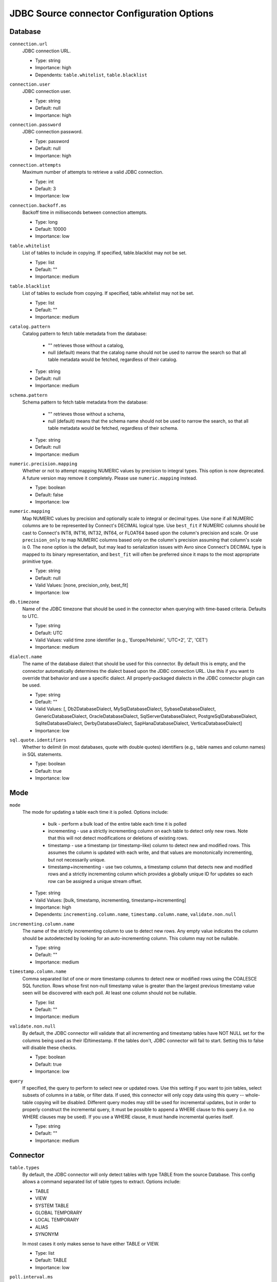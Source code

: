 ===========================================
JDBC Source connector Configuration Options
===========================================

Database
^^^^^^^^

``connection.url``
  JDBC connection URL.

  * Type: string
  * Importance: high
  * Dependents: ``table.whitelist``, ``table.blacklist``

``connection.user``
  JDBC connection user.

  * Type: string
  * Default: null
  * Importance: high

``connection.password``
  JDBC connection password.

  * Type: password
  * Default: null
  * Importance: high

``connection.attempts``
  Maximum number of attempts to retrieve a valid JDBC connection.

  * Type: int
  * Default: 3
  * Importance: low

``connection.backoff.ms``
  Backoff time in milliseconds between connection attempts.

  * Type: long
  * Default: 10000
  * Importance: low

``table.whitelist``
  List of tables to include in copying. If specified, table.blacklist may not be set.

  * Type: list
  * Default: ""
  * Importance: medium

``table.blacklist``
  List of tables to exclude from copying. If specified, table.whitelist may not be set.

  * Type: list
  * Default: ""
  * Importance: medium

``catalog.pattern``
  Catalog pattern to fetch table metadata from the database:

    * "" retrieves those without a catalog,

    * null (default) means that the catalog name should not be used to narrow the search so that all table metadata would be fetched, regardless of their catalog.

  * Type: string
  * Default: null
  * Importance: medium

``schema.pattern``
  Schema pattern to fetch table metadata from the database:

    * "" retrieves those without a schema,

    * null (default) means that the schema name should not be used to narrow the search, so that all table metadata would be fetched, regardless of their schema.

  * Type: string
  * Default: null
  * Importance: medium

``numeric.precision.mapping``
  Whether or not to attempt mapping NUMERIC values by precision to integral types. This option is now deprecated. A future version may remove it completely. Please use ``numeric.mapping`` instead.

  * Type: boolean
  * Default: false
  * Importance: low

``numeric.mapping``
  Map NUMERIC values by precision and optionally scale to integral or decimal types. Use ``none`` if all NUMERIC columns are to be represented by Connect's DECIMAL logical type. Use ``best_fit`` if NUMERIC columns should be cast to Connect's INT8, INT16, INT32, INT64, or FLOAT64 based upon the column's precision and scale. Or use ``precision_only`` to map NUMERIC columns based only on the column's precision assuming that column's scale is 0. The ``none`` option is the default, but may lead to serialization issues with Avro since Connect's DECIMAL type is mapped to its binary representation, and ``best_fit`` will often be preferred since it maps to the most appropriate primitive type.

  * Type: string
  * Default: null
  * Valid Values: [none, precision_only, best_fit]
  * Importance: low

``db.timezone``
  Name of the JDBC timezone that should be used in the connector when querying with time-based criteria. Defaults to UTC.

  * Type: string
  * Default: UTC
  * Valid Values: valid time zone identifier (e.g., 'Europe/Helsinki', 'UTC+2', 'Z', 'CET')
  * Importance: medium

``dialect.name``
  The name of the database dialect that should be used for this connector. By default this is empty, and the connector automatically determines the dialect based upon the JDBC connection URL. Use this if you want to override that behavior and use a specific dialect. All properly-packaged dialects in the JDBC connector plugin can be used.

  * Type: string
  * Default: ""
  * Valid Values: [, Db2DatabaseDialect, MySqlDatabaseDialect, SybaseDatabaseDialect, GenericDatabaseDialect, OracleDatabaseDialect, SqlServerDatabaseDialect, PostgreSqlDatabaseDialect, SqliteDatabaseDialect, DerbyDatabaseDialect, SapHanaDatabaseDialect, VerticaDatabaseDialect]
  * Importance: low

``sql.quote.identifiers``
  Whether to delimit (in most databases, quote with double quotes) identifiers (e.g., table names and column names) in SQL statements.

  * Type: boolean
  * Default: true
  * Importance: low

Mode
^^^^

``mode``
  The mode for updating a table each time it is polled. Options include:

    * bulk - perform a bulk load of the entire table each time it is polled

    * incrementing - use a strictly incrementing column on each table to detect only new rows. Note that this will not detect modifications or deletions of existing rows.

    * timestamp - use a timestamp (or timestamp-like) column to detect new and modified rows. This assumes the column is updated with each write, and that values are monotonically incrementing, but not necessarily unique.

    * timestamp+incrementing - use two columns, a timestamp column that detects new and modified rows and a strictly incrementing column which provides a globally unique ID for updates so each row can be assigned a unique stream offset.

  * Type: string
  * Valid Values: [bulk, timestamp, incrementing, timestamp+incrementing]
  * Importance: high
  * Dependents: ``incrementing.column.name``, ``timestamp.column.name``, ``validate.non.null``

``incrementing.column.name``
  The name of the strictly incrementing column to use to detect new rows. Any empty value indicates the column should be autodetected by looking for an auto-incrementing column. This column may not be nullable.

  * Type: string
  * Default: ""
  * Importance: medium

``timestamp.column.name``
  Comma separated list of one or more timestamp columns to detect new or modified rows using the COALESCE SQL function. Rows whose first non-null timestamp value is greater than the largest previous timestamp value seen will be discovered with each poll. At least one column should not be nullable.

  * Type: list
  * Default: ""
  * Importance: medium

``validate.non.null``
  By default, the JDBC connector will validate that all incrementing and timestamp tables have NOT NULL set for the columns being used as their ID/timestamp. If the tables don't, JDBC connector will fail to start. Setting this to false will disable these checks.

  * Type: boolean
  * Default: true
  * Importance: low

``query``
  If specified, the query to perform to select new or updated rows. Use this setting if you want to join tables, select subsets of columns in a table, or filter data. If used, this connector will only copy data using this query -- whole-table copying will be disabled. Different query modes may still be used for incremental updates, but in order to properly construct the incremental query, it must be possible to append a WHERE clause to this query (i.e. no WHERE clauses may be used). If you use a WHERE clause, it must handle incremental queries itself.

  * Type: string
  * Default: ""
  * Importance: medium

Connector
^^^^^^^^^

``table.types``
  By default, the JDBC connector will only detect tables with type TABLE from the source Database. This config allows a command separated list of table types to extract. Options include:

  * TABLE

  * VIEW

  * SYSTEM TABLE

  * GLOBAL TEMPORARY

  * LOCAL TEMPORARY

  * ALIAS

  * SYNONYM

  In most cases it only makes sense to have either TABLE or VIEW.

  * Type: list
  * Default: TABLE
  * Importance: low

``poll.interval.ms``
  Frequency in ms to poll for new data in each table.

  * Type: int
  * Default: 5000
  * Importance: high

``batch.max.rows``
  Maximum number of rows to include in a single batch when polling for new data. This setting can be used to limit the amount of data buffered internally in the connector.

  * Type: int
  * Default: 100
  * Importance: low

``table.poll.interval.ms``
  Frequency in ms to poll for new or removed tables, which may result in updated task configurations to start polling for data in added tables or stop polling for data in removed tables.

  * Type: long
  * Default: 60000
  * Importance: low

``topic.prefix``
  Prefix to prepend to table names to generate the name of the Kafka topic to publish data to, or in the case of a custom query, the full name of the topic to publish to.

  * Type: string
  * Importance: high

``timestamp.delay.interval.ms``
  How long to wait after a row with certain timestamp appears before we include it in the result. You may choose to add some delay to allow transactions with earlier timestamp to complete. The first execution will fetch all available records (i.e. starting at timestamp greater than 0) until current time minus the delay. Every following execution will get data from the last time we fetched until current time minus the delay.

  * Type: long
  * Default: 0
  * Importance: high

``timestamp.initial.ms``
  The initial value of timestamp when selecting records. The records having timestamp greater than the value are included in the result.

  * Type: long
  * Default: 0
  * Importance: high


